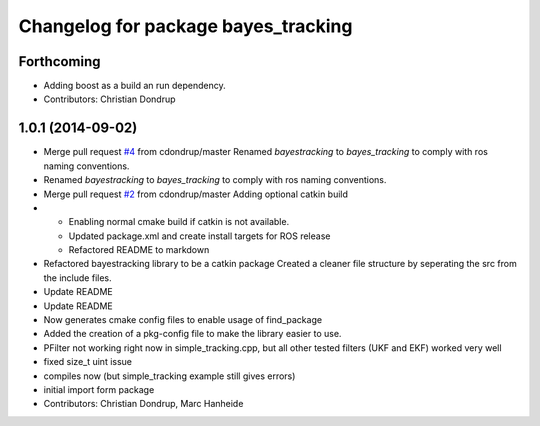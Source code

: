 ^^^^^^^^^^^^^^^^^^^^^^^^^^^^^^^^^^^^
Changelog for package bayes_tracking
^^^^^^^^^^^^^^^^^^^^^^^^^^^^^^^^^^^^

Forthcoming
-----------
* Adding boost as a build an run dependency.
* Contributors: Christian Dondrup

1.0.1 (2014-09-02)
------------------
* Merge pull request `#4 <https://github.com/cdondrup/bayestracking/issues/4>`_ from cdondrup/master
  Renamed `bayestracking` to `bayes_tracking` to comply with ros naming conventions.
* Renamed `bayestracking` to `bayes_tracking` to comply with ros naming conventions.
* Merge pull request `#2 <https://github.com/cdondrup/bayestracking/issues/2>`_ from cdondrup/master
  Adding optional catkin build
* * Enabling normal cmake build if catkin is not available.
  * Updated package.xml and create install targets for ROS release
  * Refactored README to markdown
* Refactored bayestracking library to be a catkin package
  Created a cleaner file structure by seperating the src from the include files.
* Update README
* Update README
* Now generates cmake config files to enable usage of find_package
* Added the creation of a pkg-config file to make the library easier to use.
* PFilter not working right now in simple_tracking.cpp, but all other tested filters (UKF and EKF) worked very well
* fixed size_t uint issue
* compiles now (but simple_tracking example still gives errors)
* initial import form package
* Contributors: Christian Dondrup, Marc Hanheide
